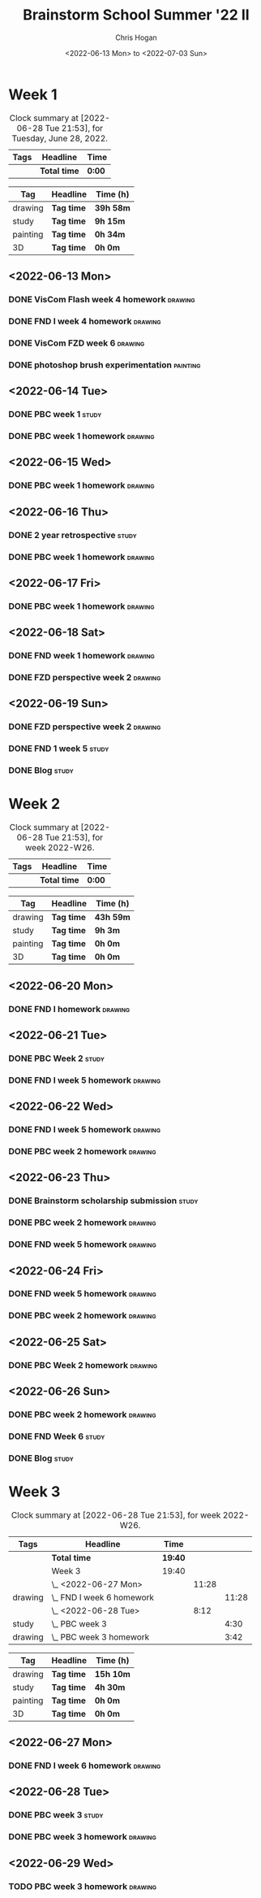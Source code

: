#+TITLE: Brainstorm School Summer '22 II
#+AUTHOR: Chris Hogan
#+DATE: <2022-06-13 Mon> to <2022-07-03 Sun>
#+STARTUP: nologdone

* Week 1
  #+BEGIN: clocktable :scope subtree :maxlevel 6 block: 2022-W24 :tags t
  #+CAPTION: Clock summary at [2022-06-28 Tue 21:53], for Tuesday, June 28, 2022.
  | Tags | Headline     | Time   |
  |------+--------------+--------|
  |      | *Total time* | *0:00* |
  #+END:
  
  #+BEGIN: clocktable-by-tag :maxlevel 6 :match ("drawing" "study" "painting" "3D")
  | Tag      | Headline   | Time (h)  |
  |----------+------------+-----------|
  | drawing  | *Tag time* | *39h 58m* |
  |----------+------------+-----------|
  | study    | *Tag time* | *9h 15m*  |
  |----------+------------+-----------|
  | painting | *Tag time* | *0h 34m*  |
  |----------+------------+-----------|
  | 3D       | *Tag time* | *0h 0m*   |
  
  #+END:
  
** <2022-06-13 Mon>
*** DONE VisCom Flash week 4 homework                               :drawing:
    :LOGBOOK:
    CLOCK: [2022-06-13 Mon 07:34]--[2022-06-13 Mon 10:40] =>  3:06
    :END:
*** DONE FND I week 4 homework                                      :drawing:
    :LOGBOOK:
    CLOCK: [2022-06-13 Mon 20:29]--[2022-06-13 Mon 21:01] =>  0:32
    CLOCK: [2022-06-13 Mon 12:49]--[2022-06-13 Mon 13:26] =>  0:37
    CLOCK: [2022-06-13 Mon 10:40]--[2022-06-13 Mon 11:40] =>  1:00
    :END:
*** DONE VisCom FZD week 6                                          :drawing:
    :LOGBOOK:
    CLOCK: [2022-06-13 Mon 18:40]--[2022-06-13 Mon 20:29] =>  1:49
    CLOCK: [2022-06-13 Mon 17:10]--[2022-06-13 Mon 18:28] =>  1:18
    CLOCK: [2022-06-13 Mon 15:26]--[2022-06-13 Mon 15:51] =>  0:25
    CLOCK: [2022-06-13 Mon 14:42]--[2022-06-13 Mon 14:54] =>  0:12
    CLOCK: [2022-06-13 Mon 13:28]--[2022-06-13 Mon 14:38] =>  1:10
    :END:
*** DONE photoshop brush experimentation                           :painting:
    :LOGBOOK:
    CLOCK: [2022-06-13 Mon 21:08]--[2022-06-13 Mon 21:42] =>  0:34
    :END:

** <2022-06-14 Tue>
*** DONE PBC week 1                                                   :study:
    :LOGBOOK:
    CLOCK: [2022-06-14 Tue 12:00]--[2022-06-14 Tue 17:00] =>  5:00
    :END:
*** DONE PBC week 1 homework                                        :drawing:
    :LOGBOOK:
    CLOCK: [2022-06-14 Tue 18:15]--[2022-06-14 Tue 22:08] =>  3:53
    :END:
** <2022-06-15 Wed>
*** DONE PBC week 1 homework                                        :drawing:
    :LOGBOOK:
    CLOCK: [2022-06-15 Wed 21:46]--[2022-06-15 Wed 22:03] =>  0:17
    CLOCK: [2022-06-15 Wed 17:54]--[2022-06-15 Wed 21:18] =>  3:24
    :END:
** <2022-06-16 Thu>
*** DONE 2 year retrospective                                         :study:
    :LOGBOOK:
    CLOCK: [2022-06-16 Thu 17:30]--[2022-06-16 Thu 18:14] =>  0:44
    :END:
*** DONE PBC week 1 homework                                        :drawing:
    :LOGBOOK:
    CLOCK: [2022-06-16 Thu 20:37]--[2022-06-16 Thu 22:10] =>  1:33
    CLOCK: [2022-06-16 Thu 18:15]--[2022-06-16 Thu 20:13] =>  1:58
    :END:
** <2022-06-17 Fri>
*** DONE PBC week 1 homework                                        :drawing:
    :LOGBOOK:
    CLOCK: [2022-06-17 Fri 17:44]--[2022-06-17 Fri 21:42] =>  3:58
    :END:
** <2022-06-18 Sat>
*** DONE FND week 1 homework                                        :drawing:
    :LOGBOOK:
    CLOCK: [2022-06-18 Sat 08:02]--[2022-06-18 Sat 12:03] =>  4:01
    :END:
*** DONE FZD perspective week 2                                     :drawing:
    :LOGBOOK:
    CLOCK: [2022-06-18 Sat 17:23]--[2022-06-18 Sat 19:08] =>  1:45
    CLOCK: [2022-06-18 Sat 16:07]--[2022-06-18 Sat 16:12] =>  0:05
    CLOCK: [2022-06-18 Sat 13:01]--[2022-06-18 Sat 16:04] =>  3:03
    :END:
** <2022-06-19 Sun>
*** DONE FZD perspective week 2                                     :drawing:
    :LOGBOOK:
    CLOCK: [2022-06-19 Sun 17:59]--[2022-06-19 Sun 20:49] =>  2:50
    CLOCK: [2022-06-19 Sun 08:28]--[2022-06-19 Sun 11:30] =>  3:02
    :END:
*** DONE FND 1 week 5                                                 :study:
    :LOGBOOK:
    CLOCK: [2022-06-19 Sun 11:59]--[2022-06-19 Sun 15:00] =>  3:01
    :END:
*** DONE Blog                                                         :study:
    :LOGBOOK:
    CLOCK: [2022-06-19 Sun 20:49]--[2022-06-19 Sun 21:19] =>  0:30
    :END:
* Week 2
  #+BEGIN: clocktable :scope subtree :maxlevel 6 :block thisweek :tags t
  #+CAPTION: Clock summary at [2022-06-28 Tue 21:53], for week 2022-W26.
  | Tags | Headline     | Time   |
  |------+--------------+--------|
  |      | *Total time* | *0:00* |
  #+END:
  
  #+BEGIN: clocktable-by-tag :maxlevel 6 :match ("drawing" "study" "painting" "3D")
  | Tag      | Headline   | Time (h)  |
  |----------+------------+-----------|
  | drawing  | *Tag time* | *43h 59m* |
  |----------+------------+-----------|
  | study    | *Tag time* | *9h 3m*   |
  |----------+------------+-----------|
  | painting | *Tag time* | *0h 0m*   |
  |----------+------------+-----------|
  | 3D       | *Tag time* | *0h 0m*   |
  
  #+END:
** <2022-06-20 Mon>
*** DONE FND I homework                                             :drawing:
    :LOGBOOK:
    CLOCK: [2022-06-20 Mon 17:11]--[2022-06-20 Mon 21:24] =>  4:13
    CLOCK: [2022-06-20 Mon 12:52]--[2022-06-20 Mon 16:11] =>  3:19
    CLOCK: [2022-06-20 Mon 07:34]--[2022-06-20 Mon 11:39] =>  4:05
    :END:
** <2022-06-21 Tue>
*** DONE PBC Week 2                                                   :study:
    :LOGBOOK:
    CLOCK: [2022-06-21 Tue 12:00]--[2022-06-21 Tue 17:00] =>  5:00
    :END:
*** DONE FND I week 5 homework                                      :drawing:
    :LOGBOOK:
    CLOCK: [2022-06-21 Tue 18:25]--[2022-06-21 Tue 22:00] =>  3:35
    :END:
** <2022-06-22 Wed>
*** DONE FND I week 5 homework                                      :drawing:
    :LOGBOOK:
    CLOCK: [2022-06-22 Wed 20:13]--[2022-06-22 Wed 21:18] =>  1:05
    CLOCK: [2022-06-22 Wed 18:02]--[2022-06-22 Wed 19:59] =>  1:57
    :END:
*** DONE PBC week 2 homework                                        :drawing:
    :LOGBOOK:
    CLOCK: [2022-06-22 Wed 21:19]--[2022-06-22 Wed 22:00] =>  0:41
    :END:
** <2022-06-23 Thu>
*** DONE Brainstorm scholarship submission                            :study:
    :LOGBOOK:
    CLOCK: [2022-06-23 Thu 17:32]--[2022-06-23 Thu 18:02] =>  0:30
    :END:
*** DONE PBC week 2 homework                                        :drawing:
    :LOGBOOK:
    CLOCK: [2022-06-23 Thu 18:02]--[2022-06-23 Thu 18:36] =>  0:34
    :END:
*** DONE FND week 5 homework                                        :drawing:
    :LOGBOOK:
    CLOCK: [2022-06-23 Thu 18:36]--[2022-06-23 Thu 22:01] =>  3:25
    :END:
** <2022-06-24 Fri>
*** DONE FND week 5 homework                                        :drawing:
    :LOGBOOK:
    CLOCK: [2022-06-24 Fri 18:36]--[2022-06-24 Fri 21:36] =>  3:00
    :END:
*** DONE PBC week 2 homework                                        :drawing:
    :LOGBOOK:
    CLOCK: [2022-06-24 Fri 17:21]--[2022-06-24 Fri 18:36] =>  1:15
    :END:
** <2022-06-25 Sat>
*** DONE PBC Week 2 homework                                        :drawing:
    :LOGBOOK:
    CLOCK: [2022-06-25 Sat 18:14]--[2022-06-25 Sat 21:49] =>  3:35
    CLOCK: [2022-06-25 Sat 16:31]--[2022-06-25 Sat 16:44] =>  0:13
    CLOCK: [2022-06-25 Sat 12:32]--[2022-06-25 Sat 16:19] =>  3:47
    CLOCK: [2022-06-25 Sat 07:38]--[2022-06-25 Sat 11:51] =>  4:13
    :END:
** <2022-06-26 Sun>
*** DONE PBC week 2 homework                                        :drawing:
    :LOGBOOK:
    CLOCK: [2022-06-26 Sun 18:20]--[2022-06-26 Sun 20:09] =>  1:49
    CLOCK: [2022-06-26 Sun 08:14]--[2022-06-26 Sun 11:27] =>  3:13
    :END:
*** DONE FND Week 6                                                   :study:
    :LOGBOOK:
    CLOCK: [2022-06-26 Sun 11:56]--[2022-06-26 Sun 15:00] =>  3:04
    :END:
*** DONE Blog                                                         :study:
    :LOGBOOK:
    CLOCK: [2022-06-26 Sun 20:10]--[2022-06-26 Sun 20:39] =>  0:29
    :END:
* Week 3
  #+BEGIN: clocktable :scope subtree :maxlevel 6 :block thisweek :tags t
  #+CAPTION: Clock summary at [2022-06-28 Tue 21:53], for week 2022-W26.
  | Tags    | Headline                    | Time    |       |       |
  |---------+-----------------------------+---------+-------+-------|
  |         | *Total time*                | *19:40* |       |       |
  |---------+-----------------------------+---------+-------+-------|
  |         | Week 3                      | 19:40   |       |       |
  |         | \_  <2022-06-27 Mon>        |         | 11:28 |       |
  | drawing | \_    FND I week 6 homework |         |       | 11:28 |
  |         | \_  <2022-06-28 Tue>        |         |  8:12 |       |
  | study   | \_    PBC week 3            |         |       |  4:30 |
  | drawing | \_    PBC week 3 homework   |         |       |  3:42 |
  #+END:
  
  #+BEGIN: clocktable-by-tag :maxlevel 6 :match ("drawing" "study" "painting" "3D")
  | Tag      | Headline   | Time (h)  |
  |----------+------------+-----------|
  | drawing  | *Tag time* | *15h 10m* |
  |----------+------------+-----------|
  | study    | *Tag time* | *4h 30m*  |
  |----------+------------+-----------|
  | painting | *Tag time* | *0h 0m*   |
  |----------+------------+-----------|
  | 3D       | *Tag time* | *0h 0m*   |
  
  #+END:
** <2022-06-27 Mon>
*** DONE FND I week 6 homework                                      :drawing:
    :LOGBOOK:
    CLOCK: [2022-06-27 Mon 21:15]--[2022-06-27 Mon 21:29] =>  0:14
    CLOCK: [2022-06-27 Mon 17:45]--[2022-06-27 Mon 21:14] =>  3:29
    CLOCK: [2022-06-27 Mon 12:44]--[2022-06-27 Mon 16:13] =>  3:29
    CLOCK: [2022-06-27 Mon 07:25]--[2022-06-27 Mon 11:41] =>  4:16
    :END:
** <2022-06-28 Tue>
*** DONE PBC week 3                                                   :study:
    :LOGBOOK:
    CLOCK: [2022-06-28 Tue 12:00]--[2022-06-28 Tue 16:30] =>  4:30
    :END:
*** DONE PBC week 3 homework                                        :drawing:
    :LOGBOOK:
    CLOCK: [2022-06-28 Tue 18:10]--[2022-06-28 Tue 21:52] =>  3:42
    :END:
** <2022-06-29 Wed>
*** TODO PBC week 3 homework :drawing:

